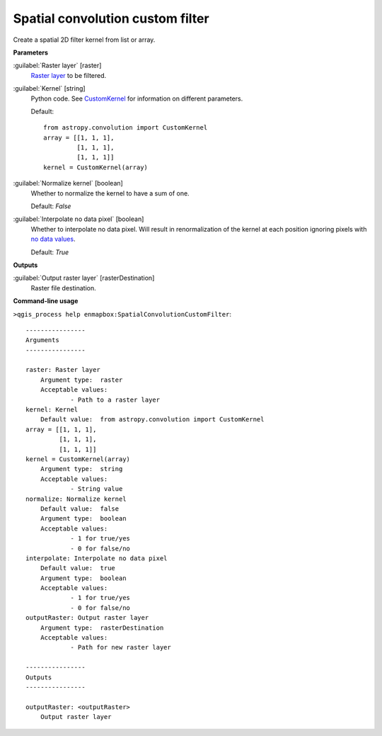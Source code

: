 .. _Spatial convolution custom filter:

*********************************
Spatial convolution custom filter
*********************************

Create a spatial 2D filter kernel from list or array.

**Parameters**


:guilabel:`Raster layer` [raster]
    `Raster layer <https://enmap-box.readthedocs.io/en/latest/general/glossary.html#term-raster-layer>`_ to be filtered.


:guilabel:`Kernel` [string]
    Python code. See `CustomKernel <https://docs.astropy.org/en/stable/en/stable/api/astropy.convolution.CustomKernel.html>`_ for information on different parameters.

    Default::

        from astropy.convolution import CustomKernel
        array = [[1, 1, 1],
                 [1, 1, 1],
                 [1, 1, 1]]
        kernel = CustomKernel(array)

:guilabel:`Normalize kernel` [boolean]
    Whether to normalize the kernel to have a sum of one.

    Default: *False*


:guilabel:`Interpolate no data pixel` [boolean]
    Whether to interpolate no data pixel. Will result in renormalization of the kernel at each position ignoring pixels with `no data values <https://enmap-box.readthedocs.io/en/latest/general/glossary.html#term-no-data-value>`_.

    Default: *True*

**Outputs**


:guilabel:`Output raster layer` [rasterDestination]
    Raster file destination.

**Command-line usage**

``>qgis_process help enmapbox:SpatialConvolutionCustomFilter``::

    ----------------
    Arguments
    ----------------
    
    raster: Raster layer
    	Argument type:	raster
    	Acceptable values:
    		- Path to a raster layer
    kernel: Kernel
    	Default value:	from astropy.convolution import CustomKernel
    array = [[1, 1, 1],
             [1, 1, 1],
             [1, 1, 1]]
    kernel = CustomKernel(array)
    	Argument type:	string
    	Acceptable values:
    		- String value
    normalize: Normalize kernel
    	Default value:	false
    	Argument type:	boolean
    	Acceptable values:
    		- 1 for true/yes
    		- 0 for false/no
    interpolate: Interpolate no data pixel
    	Default value:	true
    	Argument type:	boolean
    	Acceptable values:
    		- 1 for true/yes
    		- 0 for false/no
    outputRaster: Output raster layer
    	Argument type:	rasterDestination
    	Acceptable values:
    		- Path for new raster layer
    
    ----------------
    Outputs
    ----------------
    
    outputRaster: <outputRaster>
    	Output raster layer
    
    